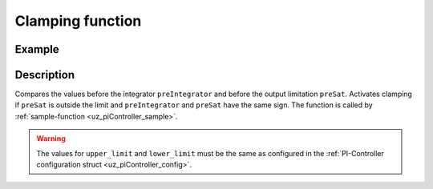 .. _uz_piController_clamping:


=================
Clamping function
=================

.. doxygenfunction:: uz_PI_Controller_Clamping_Circuit

Example
=======

.. code-block:: c
  :linenos:
  :caption: Example function call for clamping circuit

  #include "uz_piController.h"
  int main(void) {
     float preIntegrator = 10.5f;
     float preSat = 1.1f;
     float upper_limit = 10.0f;
     float lower_limit = -8.0f;
     bool clamp = uz_PI_Controller_Clamping_Circuit(preIntegrator, preSat, upper_threshold, lower_threshold);
  }

Description
===========

Compares the values before the integrator ``preIntegrator`` and before the output limitation ``preSat``. Activates clamping if ``preSat``  is outside the limit and ``preIntegrator`` and ``preSat`` have the same sign.
The function is called by :ref:`sample-function <uz_piController_sample>`. 

.. warning::

  The values for ``upper_limit`` and ``lower_limit`` must be the same as configured in the :ref:`PI-Controller configuration struct <uz_piController_config>`.

.. tikz:: Clamping circuit
  :align: left

  \draw[rounded corners=6pt] (-0.6, -0.25) rectangle (0.6, 0.25){};
  \node[font=\footnotesize] at (0,0){preSat};
  \draw[rounded corners=6pt] (-1.1, -1.75) rectangle (1.1, -2.25){};
  \node[font=\footnotesize] at (0.0,-2){preIntegrator};
  \draw[rounded corners=6pt] (-16.7, -0.15) rectangle (-15.5, 0.35){};
  \node[font=\footnotesize] at (-16.1,0.1){Clamp};
  \node (1) [draw, rectangle, minimum height=1.1cm]at (-4,2.25)(Constant) {~~~\,0\,\,~~~};
  \node[font=\footnotesize, yshift=-5pt] at (Constant.south){Zero};
  \node (1) [draw, rectangle, minimum height = 2.5cm]at (-14,0.1)(AND) {~~~\,AND\,\,~~~};
  \node (1) [draw, rectangle, minimum height=1.1cm]at (-8,2)(NotEqual) {~~~$\neq$\,~~~};
  \node (1) [draw, rectangle, minimum height=1.1cm]at (-11,-0.3)(Equal) {~\,$==$\,~~};
  \begin{scope}[yshift=0cm, xshift=-8cm]
  \node (1) [draw, rectangle, minimum height=1.1cm]at (0,0)(Sign) {~~~~~~\,~~~};
  \draw[color=lightgray](-0.35,0) -- (0.35,0);
  \draw[color=lightgray](0,-0.27) -- (0,0.27);
  \draw(Sign.south)[draw, color=black, thick]{(-0.35,-0.15) -- ++(0.35,0.0) -- ++(0,0.3)-- ++(0.35,0)};
  \node[below, font=\footnotesize] at (0,-0.5){SignDeadZone};
  \end{scope}
  \begin{scope}[yshift=0cm,xshift=-4cm]
  \node (1) [draw, rectangle, minimum height=1.1cm]at (0,0)(DeadZone) {~~~~~~\,~~~};
  \draw[color=lightgray](-0.35,0) -- (0.35,0);
  \draw[color=lightgray](0,-0.27) -- (0,0.27);
  \draw(DeadZone.south)[draw, color=black, thick]{(-0.35,-0.25) -- ++(0.2,0.25) -- ++(0.3,0)-- ++(0.2,0.25)};
  \node[below, font=\footnotesize] at (0,-0.5){DeadZone};
  \end{scope}
  \begin{scope}[yshift=-2cm, xshift=-8cm]
  \node (1) [draw, rectangle, minimum height=1.1cm]at (0,0)(Sign2) {~~~~~~\,~~~};
  \draw[color=lightgray](-0.35,0) -- (0.35,0);
  \draw[color=lightgray](0,-0.27) -- (0,0.27);
  \draw(Sign2.south)[draw, color=black, thick]{(-0.35,-0.15) -- ++(0.35,0.0) -- ++(0,0.3)-- ++(0.35,0)};
  \node[below, font=\footnotesize] at (0,-0.5){SignPreIntegrator};
  \end{scope}
  \node at (-6,0)[circle,fill,inner sep=1pt]{};
  \draw[-latex](-0.59,0)--(-3.28,0);
  \draw[-latex](-1.1,-2)--(-7.28,-2);
  \draw[-latex](-4.7,2.25)--(-7.32,2.25);
  \draw[-latex](-6,0)|-(-7.32,1.75);
  \draw[-latex](-4.71,0)--(-7.28,0);
  \draw[-latex](-8.72,0)--(-10.32,0);
  \draw(-8.70,2)--(-9.5,2);
  \draw[-latex](-9.5,2)|-(-12.95,0.5);
  \draw(-8.72,-2)--(-9.5,-2);
  \draw[-latex](-9.5,-2)|-(-10.32,-0.5);
  \draw[-latex](-11.7,-0.25)--(-12.95,-0.25);
  \draw[-latex](-15.02,0.1)--(-15.5,0.1);
   


